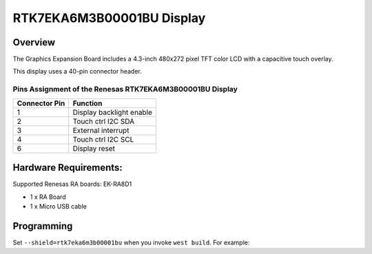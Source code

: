 .. _rtk7eka6m3b00001bu:

RTK7EKA6M3B00001BU Display
##########################

Overview
********

The Graphics Expansion Board includes a 4.3-inch 480x272 pixel TFT color LCD with a
capacitive touch overlay.

This display uses a 40-pin connector header.

Pins Assignment of the Renesas RTK7EKA6M3B00001BU Display
=========================================================

+-----------------+--------------------------+
| Connector Pin   | Function                 |
+=================+==========================+
| 1               | Display backlight enable |
+-----------------+--------------------------+
| 2               | Touch ctrl I2C SDA       |
+-----------------+--------------------------+
| 3               | External interrupt       |
+-----------------+--------------------------+
| 4               | Touch ctrl I2C SCL       |
+-----------------+--------------------------+
| 6               | Display reset            |
+-----------------+--------------------------+

Hardware Requirements:
**********************

Supported Renesas RA boards: EK-RA8D1

- 1 x RA Board
- 1 x Micro USB cable

Programming
***********

Set ``--shield=rtk7eka6m3b00001bu`` when you invoke ``west build``. For
example:

.. zephyr-app-commands::
   :zephyr-app: tests/drivers/display/display_read_write
   :board: ek_ra8d1
   :shield: rtk7eka6m3b00001bu
   :goals: build
